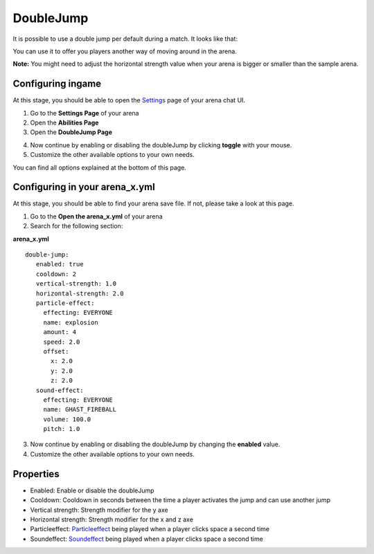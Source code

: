 DoubleJump
==========

It is possible to use a double jump per default during a match. It looks like that:

.. image:: ../_static/images/doublejump1.jpg

You can use it to offer you players another way of moving around in the arena.

**Note:** You might need to adjust the horizontal strength value when your arena is bigger or smaller than the sample arena.

Configuring ingame
~~~~~~~~~~~~~~~~~~

At this stage, you should be able to open the `Settings <../gamemodes/basicgame.html#getting-in-touch-with-the-chat-ui>`__ page of your arena chat UI.

1. Go to the **Settings Page** of your arena
2. Open the **Abilities Page**
3. Open the **DoubleJump Page**

.. image:: ../_static/images/doublejump2.jpg

4. Now continue by enabling or disabling the doubleJump by clicking **toggle** with your mouse.
5. Customize the other available options to your own needs.

You can find all options explained at the bottom of this page.

Configuring in your arena_x.yml
~~~~~~~~~~~~~~~~~~~~~~~~~~~~~~~

At this stage, you should be able to find your arena save file. If not, please take a look at this page.

1. Go to the **Open the arena_x.yml** of your arena
2. Search for the following section:

**arena_x.yml**
::
   double-jump:
      enabled: true
      cooldown: 2
      vertical-strength: 1.0
      horizontal-strength: 2.0
      particle-effect:
        effecting: EVERYONE
        name: explosion
        amount: 4
        speed: 2.0
        offset:
          x: 2.0
          y: 2.0
          z: 2.0
      sound-effect:
        effecting: EVERYONE
        name: GHAST_FIREBALL
        volume: 100.0
        pitch: 1.0

3. Now continue by enabling or disabling the doubleJump by changing the **enabled** value.
4. Customize the other available options to your own needs.

Properties
~~~~~~~~~~

* Enabled: Enable or disable the doubleJump
* Cooldown: Cooldown in seconds between the time a player activates the jump and can use another jump
* Vertical strength: Strength modifier for the y axe
* Horizontal strength: Strength modifier for the x and z axe
* Particleeffect: `Particleeffect <particleeffect.html>`_  being played when a player clicks space a second time
* Soundeffect: `Soundeffect <soundeffect.html>`_  being played when a player clicks space a second time










